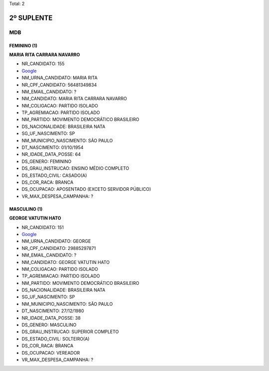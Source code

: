 Total: 2

2º SUPLENTE
===========

MDB
---

FEMININO (1)
............

**MARIA RITA CARRARA NAVARRO**

- NR_CANDIDATO: 155
- `Google <https://www.google.com/search?q=MARIA+RITA+CARRARA+NAVARRO>`_
- NM_URNA_CANDIDATO: MARIA RITA
- NR_CPF_CANDIDATO: 56481349834
- NM_EMAIL_CANDIDATO: ?
- NM_CANDIDATO: MARIA RITA CARRARA NAVARRO
- NM_COLIGACAO: PARTIDO ISOLADO
- TP_AGREMIACAO: PARTIDO ISOLADO
- NM_PARTIDO: MOVIMENTO DEMOCRÁTICO BRASILEIRO
- DS_NACIONALIDADE: BRASILEIRA NATA
- SG_UF_NASCIMENTO: SP
- NM_MUNICIPIO_NASCIMENTO: SÃO PAULO
- DT_NASCIMENTO: 01/10/1954
- NR_IDADE_DATA_POSSE: 64
- DS_GENERO: FEMININO
- DS_GRAU_INSTRUCAO: ENSINO MÉDIO COMPLETO
- DS_ESTADO_CIVIL: CASADO(A)
- DS_COR_RACA: BRANCA
- DS_OCUPACAO: APOSENTADO (EXCETO SERVIDOR PÚBLICO)
- VR_MAX_DESPESA_CAMPANHA: ?


MASCULINO (1)
.............

**GEORGE VATUTIN HATO**

- NR_CANDIDATO: 151
- `Google <https://www.google.com/search?q=GEORGE+VATUTIN+HATO>`_
- NM_URNA_CANDIDATO: GEORGE
- NR_CPF_CANDIDATO: 29885297871
- NM_EMAIL_CANDIDATO: ?
- NM_CANDIDATO: GEORGE VATUTIN HATO
- NM_COLIGACAO: PARTIDO ISOLADO
- TP_AGREMIACAO: PARTIDO ISOLADO
- NM_PARTIDO: MOVIMENTO DEMOCRÁTICO BRASILEIRO
- DS_NACIONALIDADE: BRASILEIRA NATA
- SG_UF_NASCIMENTO: SP
- NM_MUNICIPIO_NASCIMENTO: SÃO PAULO
- DT_NASCIMENTO: 27/12/1980
- NR_IDADE_DATA_POSSE: 38
- DS_GENERO: MASCULINO
- DS_GRAU_INSTRUCAO: SUPERIOR COMPLETO
- DS_ESTADO_CIVIL: SOLTEIRO(A)
- DS_COR_RACA: BRANCA
- DS_OCUPACAO: VEREADOR
- VR_MAX_DESPESA_CAMPANHA: ?

